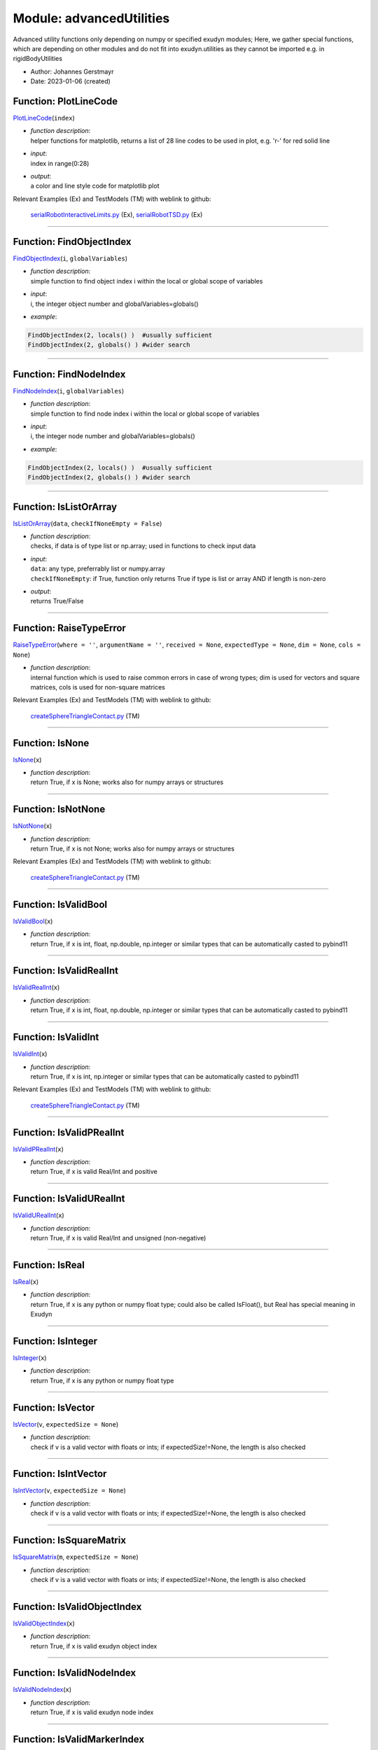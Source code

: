 
.. _sec-module-advancedutilities:

Module: advancedUtilities
=========================

Advanced utility functions only depending on numpy or specified exudyn modules;
Here, we gather special functions, which are depending on other modules and do not fit into exudyn.utilities as they cannot be imported e.g. in rigidBodyUtilities

- Author:    Johannes Gerstmayr 
- Date:      2023-01-06 (created) 


.. _sec-advancedutilities-plotlinecode:

Function: PlotLineCode
^^^^^^^^^^^^^^^^^^^^^^
`PlotLineCode <https://github.com/jgerstmayr/EXUDYN/blob/master/main/pythonDev/exudyn/advancedUtilities.py\#L30>`__\ (\ ``index``\ )

- | \ *function description*\ :
  | helper functions for matplotlib, returns a list of 28 line codes to be used in plot, e.g. 'r-' for red solid line
- | \ *input*\ :
  | index in range(0:28)
- | \ *output*\ :
  | a color and line style code for matplotlib plot

Relevant Examples (Ex) and TestModels (TM) with weblink to github:

    \ `serialRobotInteractiveLimits.py <https://github.com/jgerstmayr/EXUDYN/blob/master/main/pythonDev/Examples/serialRobotInteractiveLimits.py>`_\  (Ex), \ `serialRobotTSD.py <https://github.com/jgerstmayr/EXUDYN/blob/master/main/pythonDev/Examples/serialRobotTSD.py>`_\  (Ex)



----


.. _sec-advancedutilities-findobjectindex:

Function: FindObjectIndex
^^^^^^^^^^^^^^^^^^^^^^^^^
`FindObjectIndex <https://github.com/jgerstmayr/EXUDYN/blob/master/main/pythonDev/exudyn/advancedUtilities.py\#L54>`__\ (\ ``i``\ , \ ``globalVariables``\ )

- | \ *function description*\ :
  | simple function to find object index i within the local or global scope of variables
- | \ *input*\ :
  | i, the integer object number and  globalVariables=globals()
- | \ *example*\ :

.. code-block:: python

  FindObjectIndex(2, locals() )  #usually sufficient
  FindObjectIndex(2, globals() ) #wider search




----


.. _sec-advancedutilities-findnodeindex:

Function: FindNodeIndex
^^^^^^^^^^^^^^^^^^^^^^^
`FindNodeIndex <https://github.com/jgerstmayr/EXUDYN/blob/master/main/pythonDev/exudyn/advancedUtilities.py\#L70>`__\ (\ ``i``\ , \ ``globalVariables``\ )

- | \ *function description*\ :
  | simple function to find node index i within the local or global scope of variables
- | \ *input*\ :
  | i, the integer node number and  globalVariables=globals()
- | \ *example*\ :

.. code-block:: python

  FindObjectIndex(2, locals() )  #usually sufficient
  FindObjectIndex(2, globals() ) #wider search




----


.. _sec-advancedutilities-islistorarray:

Function: IsListOrArray
^^^^^^^^^^^^^^^^^^^^^^^
`IsListOrArray <https://github.com/jgerstmayr/EXUDYN/blob/master/main/pythonDev/exudyn/advancedUtilities.py\#L86>`__\ (\ ``data``\ , \ ``checkIfNoneEmpty = False``\ )

- | \ *function description*\ :
  | checks, if data is of type list or np.array; used in functions to check input data
- | \ *input*\ :
  | \ ``data``\ : any type, preferrably list or numpy.array
  | \ ``checkIfNoneEmpty``\ : if True, function only returns True if type is list or array AND if length is non-zero
- | \ *output*\ :
  | returns True/False



----


.. _sec-advancedutilities-raisetypeerror:

Function: RaiseTypeError
^^^^^^^^^^^^^^^^^^^^^^^^
`RaiseTypeError <https://github.com/jgerstmayr/EXUDYN/blob/master/main/pythonDev/exudyn/advancedUtilities.py\#L119>`__\ (\ ``where = ''``\ , \ ``argumentName = ''``\ , \ ``received = None``\ , \ ``expectedType = None``\ , \ ``dim = None``\ , \ ``cols = None``\ )

- | \ *function description*\ :
  | internal function which is used to raise common errors in case of wrong types; dim is used for vectors and square matrices, cols is used for non-square matrices

Relevant Examples (Ex) and TestModels (TM) with weblink to github:

    \ `createSphereTriangleContact.py <https://github.com/jgerstmayr/EXUDYN/blob/master/main/pythonDev/TestModels/createSphereTriangleContact.py>`_\  (TM)



----


.. _sec-advancedutilities-isnone:

Function: IsNone
^^^^^^^^^^^^^^^^
`IsNone <https://github.com/jgerstmayr/EXUDYN/blob/master/main/pythonDev/exudyn/advancedUtilities.py\#L152>`__\ (\ ``x``\ )

- | \ *function description*\ :
  | return True, if x is None; works also for numpy arrays or structures



----


.. _sec-advancedutilities-isnotnone:

Function: IsNotNone
^^^^^^^^^^^^^^^^^^^
`IsNotNone <https://github.com/jgerstmayr/EXUDYN/blob/master/main/pythonDev/exudyn/advancedUtilities.py\#L156>`__\ (\ ``x``\ )

- | \ *function description*\ :
  | return True, if x is not None; works also for numpy arrays or structures

Relevant Examples (Ex) and TestModels (TM) with weblink to github:

    \ `createSphereTriangleContact.py <https://github.com/jgerstmayr/EXUDYN/blob/master/main/pythonDev/TestModels/createSphereTriangleContact.py>`_\  (TM)



----


.. _sec-advancedutilities-isvalidbool:

Function: IsValidBool
^^^^^^^^^^^^^^^^^^^^^
`IsValidBool <https://github.com/jgerstmayr/EXUDYN/blob/master/main/pythonDev/exudyn/advancedUtilities.py\#L160>`__\ (\ ``x``\ )

- | \ *function description*\ :
  | return True, if x is int, float, np.double, np.integer or similar types that can be automatically casted to pybind11



----


.. _sec-advancedutilities-isvalidrealint:

Function: IsValidRealInt
^^^^^^^^^^^^^^^^^^^^^^^^
`IsValidRealInt <https://github.com/jgerstmayr/EXUDYN/blob/master/main/pythonDev/exudyn/advancedUtilities.py\#L169>`__\ (\ ``x``\ )

- | \ *function description*\ :
  | return True, if x is int, float, np.double, np.integer or similar types that can be automatically casted to pybind11



----


.. _sec-advancedutilities-isvalidint:

Function: IsValidInt
^^^^^^^^^^^^^^^^^^^^
`IsValidInt <https://github.com/jgerstmayr/EXUDYN/blob/master/main/pythonDev/exudyn/advancedUtilities.py\#L179>`__\ (\ ``x``\ )

- | \ *function description*\ :
  | return True, if x is int, np.integer or similar types that can be automatically casted to pybind11

Relevant Examples (Ex) and TestModels (TM) with weblink to github:

    \ `createSphereTriangleContact.py <https://github.com/jgerstmayr/EXUDYN/blob/master/main/pythonDev/TestModels/createSphereTriangleContact.py>`_\  (TM)



----


.. _sec-advancedutilities-isvalidprealint:

Function: IsValidPRealInt
^^^^^^^^^^^^^^^^^^^^^^^^^
`IsValidPRealInt <https://github.com/jgerstmayr/EXUDYN/blob/master/main/pythonDev/exudyn/advancedUtilities.py\#L187>`__\ (\ ``x``\ )

- | \ *function description*\ :
  | return True, if x is valid Real/Int and positive



----


.. _sec-advancedutilities-isvalidurealint:

Function: IsValidURealInt
^^^^^^^^^^^^^^^^^^^^^^^^^
`IsValidURealInt <https://github.com/jgerstmayr/EXUDYN/blob/master/main/pythonDev/exudyn/advancedUtilities.py\#L193>`__\ (\ ``x``\ )

- | \ *function description*\ :
  | return True, if x is valid Real/Int and unsigned (non-negative)



----


.. _sec-advancedutilities-isreal:

Function: IsReal
^^^^^^^^^^^^^^^^
`IsReal <https://github.com/jgerstmayr/EXUDYN/blob/master/main/pythonDev/exudyn/advancedUtilities.py\#L199>`__\ (\ ``x``\ )

- | \ *function description*\ :
  | return True, if x is any python or numpy float type; could also be called IsFloat(), but Real has special meaning in Exudyn



----


.. _sec-advancedutilities-isinteger:

Function: IsInteger
^^^^^^^^^^^^^^^^^^^
`IsInteger <https://github.com/jgerstmayr/EXUDYN/blob/master/main/pythonDev/exudyn/advancedUtilities.py\#L206>`__\ (\ ``x``\ )

- | \ *function description*\ :
  | return True, if x is any python or numpy float type



----


.. _sec-advancedutilities-isvector:

Function: IsVector
^^^^^^^^^^^^^^^^^^
`IsVector <https://github.com/jgerstmayr/EXUDYN/blob/master/main/pythonDev/exudyn/advancedUtilities.py\#L213>`__\ (\ ``v``\ , \ ``expectedSize = None``\ )

- | \ *function description*\ :
  | check if v is a valid vector with floats or ints; if expectedSize!=None, the length is also checked



----


.. _sec-advancedutilities-isintvector:

Function: IsIntVector
^^^^^^^^^^^^^^^^^^^^^
`IsIntVector <https://github.com/jgerstmayr/EXUDYN/blob/master/main/pythonDev/exudyn/advancedUtilities.py\#L227>`__\ (\ ``v``\ , \ ``expectedSize = None``\ )

- | \ *function description*\ :
  | check if v is a valid vector with floats or ints; if expectedSize!=None, the length is also checked



----


.. _sec-advancedutilities-issquarematrix:

Function: IsSquareMatrix
^^^^^^^^^^^^^^^^^^^^^^^^
`IsSquareMatrix <https://github.com/jgerstmayr/EXUDYN/blob/master/main/pythonDev/exudyn/advancedUtilities.py\#L242>`__\ (\ ``m``\ , \ ``expectedSize = None``\ )

- | \ *function description*\ :
  | check if v is a valid vector with floats or ints; if expectedSize!=None, the length is also checked



----


.. _sec-advancedutilities-isvalidobjectindex:

Function: IsValidObjectIndex
^^^^^^^^^^^^^^^^^^^^^^^^^^^^
`IsValidObjectIndex <https://github.com/jgerstmayr/EXUDYN/blob/master/main/pythonDev/exudyn/advancedUtilities.py\#L259>`__\ (\ ``x``\ )

- | \ *function description*\ :
  | return True, if x is valid exudyn object index



----


.. _sec-advancedutilities-isvalidnodeindex:

Function: IsValidNodeIndex
^^^^^^^^^^^^^^^^^^^^^^^^^^
`IsValidNodeIndex <https://github.com/jgerstmayr/EXUDYN/blob/master/main/pythonDev/exudyn/advancedUtilities.py\#L265>`__\ (\ ``x``\ )

- | \ *function description*\ :
  | return True, if x is valid exudyn node index



----


.. _sec-advancedutilities-isvalidmarkerindex:

Function: IsValidMarkerIndex
^^^^^^^^^^^^^^^^^^^^^^^^^^^^
`IsValidMarkerIndex <https://github.com/jgerstmayr/EXUDYN/blob/master/main/pythonDev/exudyn/advancedUtilities.py\#L271>`__\ (\ ``x``\ )

- | \ *function description*\ :
  | return True, if x is valid exudyn marker index



----


.. _sec-advancedutilities-isemptylist:

Function: IsEmptyList
^^^^^^^^^^^^^^^^^^^^^
`IsEmptyList <https://github.com/jgerstmayr/EXUDYN/blob/master/main/pythonDev/exudyn/advancedUtilities.py\#L277>`__\ (\ ``x``\ )

- | \ *function description*\ :
  | return True, if x is an empty list (or empty list converted from numpy array), otherwise return False



----


.. _sec-advancedutilities-fillinsubmatrix:

Function: FillInSubMatrix
^^^^^^^^^^^^^^^^^^^^^^^^^
`FillInSubMatrix <https://github.com/jgerstmayr/EXUDYN/blob/master/main/pythonDev/exudyn/advancedUtilities.py\#L292>`__\ (\ ``subMatrix``\ , \ ``destinationMatrix``\ , \ ``destRow``\ , \ ``destColumn``\ )

- | \ *function description*\ :
  | fill submatrix into given destinationMatrix; all matrices must be numpy arrays
- | \ *input*\ :
  | \ ``subMatrix``\ : input matrix, which is filled into destinationMatrix
  | \ ``destinationMatrix``\ : the subMatrix is entered here
  | \ ``destRow``\ : row destination of subMatrix
  | \ ``destColumn``\ : column destination of subMatrix
- | \ *output*\ :
  | destinationMatrix is changed after function call
- | \ *notes*\ :
  | may be erased in future!

Relevant Examples (Ex) and TestModels (TM) with weblink to github:

    \ `objectFFRFTest.py <https://github.com/jgerstmayr/EXUDYN/blob/master/main/pythonDev/TestModels/objectFFRFTest.py>`_\  (TM)



----


.. _sec-advancedutilities-sweepsin:

Function: SweepSin
^^^^^^^^^^^^^^^^^^
`SweepSin <https://github.com/jgerstmayr/EXUDYN/blob/master/main/pythonDev/exudyn/advancedUtilities.py\#L311>`__\ (\ ``t``\ , \ ``t1``\ , \ ``f0``\ , \ ``f1``\ )

- | \ *function description*\ :
  | compute sin sweep at given time t
- | \ *input*\ :
  | \ ``t``\ : evaluate of sweep at time t
  | \ ``t1``\ : end time of sweep frequency range
  | \ ``f0``\ : start of frequency interval [f0,f1] in Hz
  | \ ``f1``\ : end of frequency interval [f0,f1] in Hz
- | \ *output*\ :
  | evaluation of sin sweep (in range -1..+1)

Relevant Examples (Ex) and TestModels (TM) with weblink to github:

    \ `objectGenericODE2Test.py <https://github.com/jgerstmayr/EXUDYN/blob/master/main/pythonDev/TestModels/objectGenericODE2Test.py>`_\  (TM)



----


.. _sec-advancedutilities-sweepcos:

Function: SweepCos
^^^^^^^^^^^^^^^^^^
`SweepCos <https://github.com/jgerstmayr/EXUDYN/blob/master/main/pythonDev/exudyn/advancedUtilities.py\#L322>`__\ (\ ``t``\ , \ ``t1``\ , \ ``f0``\ , \ ``f1``\ )

- | \ *function description*\ :
  | compute cos sweep at given time t
- | \ *input*\ :
  | \ ``t``\ : evaluate of sweep at time t
  | \ ``t1``\ : end time of sweep frequency range
  | \ ``f0``\ : start of frequency interval [f0,f1] in Hz
  | \ ``f1``\ : end of frequency interval [f0,f1] in Hz
- | \ *output*\ :
  | evaluation of cos sweep (in range -1..+1)

Relevant Examples (Ex) and TestModels (TM) with weblink to github:

    \ `rigidRotor3DbasicBehaviour.py <https://github.com/jgerstmayr/EXUDYN/blob/master/main/pythonDev/Examples/rigidRotor3DbasicBehaviour.py>`_\  (Ex), \ `rigidRotor3Drunup.py <https://github.com/jgerstmayr/EXUDYN/blob/master/main/pythonDev/Examples/rigidRotor3Drunup.py>`_\  (Ex), \ `objectGenericODE2Test.py <https://github.com/jgerstmayr/EXUDYN/blob/master/main/pythonDev/TestModels/objectGenericODE2Test.py>`_\  (TM)



----


.. _sec-advancedutilities-frequencysweep:

Function: FrequencySweep
^^^^^^^^^^^^^^^^^^^^^^^^
`FrequencySweep <https://github.com/jgerstmayr/EXUDYN/blob/master/main/pythonDev/exudyn/advancedUtilities.py\#L333>`__\ (\ ``t``\ , \ ``t1``\ , \ ``f0``\ , \ ``f1``\ )

- | \ *function description*\ :
  | frequency according to given sweep functions SweepSin, SweepCos
- | \ *input*\ :
  | \ ``t``\ : evaluate of frequency at time t
  | \ ``t1``\ : end time of sweep frequency range
  | \ ``f0``\ : start of frequency interval [f0,f1] in Hz
  | \ ``f1``\ : end of frequency interval [f0,f1] in Hz
- | \ *output*\ :
  | frequency in Hz

Relevant Examples (Ex) and TestModels (TM) with weblink to github:

    \ `objectGenericODE2Test.py <https://github.com/jgerstmayr/EXUDYN/blob/master/main/pythonDev/TestModels/objectGenericODE2Test.py>`_\  (TM)



----


.. _sec-advancedutilities-smoothstep:

Function: SmoothStep
^^^^^^^^^^^^^^^^^^^^
`SmoothStep <https://github.com/jgerstmayr/EXUDYN/blob/master/main/pythonDev/exudyn/advancedUtilities.py\#L344>`__\ (\ ``x``\ , \ ``x0``\ , \ ``x1``\ , \ ``value0``\ , \ ``value1``\ )

- | \ *function description*\ :
  | step function with smooth transition from value0 to value1; transition is computed with cos function
- | \ *input*\ :
  | \ ``x``\ : argument at which function is evaluated
  | \ ``x0``\ : start of step (f(x) = value0)
  | \ ``x1``\ : end of step (f(x) = value1)
  | \ ``value0``\ : value before smooth step
  | \ ``value1``\ : value at end of smooth step
- | \ *output*\ :
  | returns f(x)

Relevant Examples (Ex) and TestModels (TM) with weblink to github:

    \ `beamTutorial.py <https://github.com/jgerstmayr/EXUDYN/blob/master/main/pythonDev/Examples/beamTutorial.py>`_\  (Ex), \ `beltDriveALE.py <https://github.com/jgerstmayr/EXUDYN/blob/master/main/pythonDev/Examples/beltDriveALE.py>`_\  (Ex), \ `beltDriveReevingSystem.py <https://github.com/jgerstmayr/EXUDYN/blob/master/main/pythonDev/Examples/beltDriveReevingSystem.py>`_\  (Ex), \ `chainDriveExample.py <https://github.com/jgerstmayr/EXUDYN/blob/master/main/pythonDev/Examples/chainDriveExample.py>`_\  (Ex), \ `craneReevingSystem.py <https://github.com/jgerstmayr/EXUDYN/blob/master/main/pythonDev/Examples/craneReevingSystem.py>`_\  (Ex), \ `createKinematicTreeTest.py <https://github.com/jgerstmayr/EXUDYN/blob/master/main/pythonDev/TestModels/createKinematicTreeTest.py>`_\  (TM)



----


.. _sec-advancedutilities-smoothstepderivative:

Function: SmoothStepDerivative
^^^^^^^^^^^^^^^^^^^^^^^^^^^^^^
`SmoothStepDerivative <https://github.com/jgerstmayr/EXUDYN/blob/master/main/pythonDev/exudyn/advancedUtilities.py\#L363>`__\ (\ ``x``\ , \ ``x0``\ , \ ``x1``\ , \ ``value0``\ , \ ``value1``\ )

- | \ *function description*\ :
  | derivative of SmoothStep using same arguments
- | \ *input*\ :
  | \ ``x``\ : argument at which function is evaluated
  | \ ``x0``\ : start of step (f(x) = value0)
  | \ ``x1``\ : end of step (f(x) = value1)
  | \ ``value0``\ : value before smooth step
  | \ ``value1``\ : value at end of smooth step
- | \ *output*\ :
  | returns d/dx(f(x))

Relevant Examples (Ex) and TestModels (TM) with weblink to github:

    \ `leggedRobot.py <https://github.com/jgerstmayr/EXUDYN/blob/master/main/pythonDev/Examples/leggedRobot.py>`_\  (Ex)



----


.. _sec-advancedutilities-indexfromvalue:

Function: IndexFromValue
^^^^^^^^^^^^^^^^^^^^^^^^
`IndexFromValue <https://github.com/jgerstmayr/EXUDYN/blob/master/main/pythonDev/exudyn/advancedUtilities.py\#L379>`__\ (\ ``data``\ , \ ``value``\ , \ ``tolerance = 1e-7``\ , \ ``assumeConstantSampleRate = False``\ , \ ``rangeWarning = True``\ )

- | \ *function description*\ :
  | get index from value in given data vector (numpy array); usually used to get specific index of time vector; this function is slow (linear search), if sampling rate is non-constant; otherwise set assumeConstantSampleRate=True!
- | \ *input*\ :
  | \ ``data``\ : containing (almost) equidistant values of time
  | \ ``value``\ : e.g., time to be found in data
  | \ ``tolerance``\ : tolerance, which is accepted (default: tolerance=1e-7)
  | \ ``rangeWarning``\ : warn, if index returns out of range; if warning is deactivated, function uses the closest value
- | \ *output*\ :
  | index
- | \ *notes*\ :
  | to obtain the interpolated value of a time-signal array, use GetInterpolatedSignalValue() in exudyn.signalProcessing



----


.. _sec-advancedutilities-roundmatrix:

Function: RoundMatrix
^^^^^^^^^^^^^^^^^^^^^
`RoundMatrix <https://github.com/jgerstmayr/EXUDYN/blob/master/main/pythonDev/exudyn/advancedUtilities.py\#L411>`__\ (\ ``matrix``\ , \ ``treshold = 1e-14``\ )

- | \ *function description*\ :
  | set all entries in matrix to zero which are smaller than given treshold; operates directly on matrix
- | \ *input*\ :
  | matrix as np.array, treshold as positive value
- | \ *output*\ :
  | changes matrix



----


.. _sec-advancedutilities-convertscipysparsetodict:

Function: ConvertScipySparseToDict
^^^^^^^^^^^^^^^^^^^^^^^^^^^^^^^^^^
`ConvertScipySparseToDict <https://github.com/jgerstmayr/EXUDYN/blob/master/main/pythonDev/exudyn/advancedUtilities.py\#L421>`__\ (\ ``sparseMatrix``\ )

- | \ *function description*\ :
  | Function to convert a scipy sparse matrix to a dictionary



----


.. _sec-advancedutilities-convertdicttoscipysparse:

Function: ConvertDictToScipySparse
^^^^^^^^^^^^^^^^^^^^^^^^^^^^^^^^^^
`ConvertDictToScipySparse <https://github.com/jgerstmayr/EXUDYN/blob/master/main/pythonDev/exudyn/advancedUtilities.py\#L435>`__\ (\ ``sparseDict``\ )

- | \ *function description*\ :
  | Function to convert a dictionary back to a scipy sparse matrix



----


.. _sec-advancedutilities-savedicttohdf5:

Function: SaveDictToHDF5
^^^^^^^^^^^^^^^^^^^^^^^^
`SaveDictToHDF5 <https://github.com/jgerstmayr/EXUDYN/blob/master/main/pythonDev/exudyn/advancedUtilities.py\#L445>`__\ (\ ``fileName``\ , \ ``dataDict``\ )

- | \ *function description*\ :
  | recursively saves a hierarchical dictionary dataDict to a HDF5 file with given fileName; limitations for certain types and Python or symbolic user functions
- | \ *input*\ :
  | \ ``fileName``\ : file name (possibly including path) for HDF5 file, including file ending
  | \ ``dataDict``\ : the dictionary containing the hierarchical data to be saved; the data may contain the following data types in hierarchical form: int, bool, float, str (utf-8), list, dict, numpy array, scipy csr_matrix, Python function
- | \ *output*\ :
  | None

Relevant Examples (Ex) and TestModels (TM) with weblink to github:

    \ `NGsolvePistonEngine.py <https://github.com/jgerstmayr/EXUDYN/blob/master/main/pythonDev/Examples/NGsolvePistonEngine.py>`_\  (Ex), \ `serialRobotURDF.py <https://github.com/jgerstmayr/EXUDYN/blob/master/main/pythonDev/Examples/serialRobotURDF.py>`_\  (Ex), \ `testHDF5loadSave.py <https://github.com/jgerstmayr/EXUDYN/blob/master/main/pythonDev/Examples/testHDF5loadSave.py>`_\  (Ex), \ `pickleCopyMbs.py <https://github.com/jgerstmayr/EXUDYN/blob/master/main/pythonDev/TestModels/pickleCopyMbs.py>`_\  (TM)



----


.. _sec-advancedutilities-loaddictfromhdf5:

Function: LoadDictFromHDF5
^^^^^^^^^^^^^^^^^^^^^^^^^^
`LoadDictFromHDF5 <https://github.com/jgerstmayr/EXUDYN/blob/master/main/pythonDev/exudyn/advancedUtilities.py\#L553>`__\ (\ ``fileName``\ , \ ``callerGlobals = None``\ )

- | \ *function description*\ :
  | recursively loads a hierarchical dictionary from a HDF5 file with given fileName
- | \ *input*\ :
  | \ ``fileName``\ : file name (possibly including path) for HDF5 file, including file ending
  | \ ``callerGlobals``\ : optional: if your data contains functions, the callerGlobals must contain, e.g., globals() of the caller, where the Python functions are defined at which the HDF5 function refers to
- | \ *output*\ :
  | dict which contains loaded data

Relevant Examples (Ex) and TestModels (TM) with weblink to github:

    \ `serialRobotURDF.py <https://github.com/jgerstmayr/EXUDYN/blob/master/main/pythonDev/Examples/serialRobotURDF.py>`_\  (Ex), \ `testHDF5loadSave.py <https://github.com/jgerstmayr/EXUDYN/blob/master/main/pythonDev/Examples/testHDF5loadSave.py>`_\  (Ex), \ `pickleCopyMbs.py <https://github.com/jgerstmayr/EXUDYN/blob/master/main/pythonDev/TestModels/pickleCopyMbs.py>`_\  (TM)



----


.. _sec-advancedutilities-convertfunctiontosymbolic:

Function: ConvertFunctionToSymbolic
^^^^^^^^^^^^^^^^^^^^^^^^^^^^^^^^^^^
`ConvertFunctionToSymbolic <https://github.com/jgerstmayr/EXUDYN/blob/master/main/pythonDev/exudyn/advancedUtilities.py\#L677>`__\ (\ ``mbs``\ , \ ``function``\ , \ ``userFunctionName``\ , \ ``itemIndex = None``\ , \ ``itemTypeName = None``\ , \ ``verbose = 0``\ )

- | \ *function description*\ :
  | Internal function to convert a Python user function into a dictionary containing the symbolic representation;
  | this function is under development and should be used with care
- | \ *input*\ :
  | \ ``mbs``\ : MainSystem, needed currently for interface
  | \ ``function``\ : Python function with interface according to desired user function
  | \ ``itemIndex``\ : item index, such as ObjectIndex or LoadIndex; -1 indicates MainSystem; if None, itemTypeName must be provided instead
  | \ ``itemTypeName``\ : use of type name, such as ObjectConnectorSpringDamper; in this case, itemIndex must be None
  | \ ``itemIndex``\ : item index, such as ObjectIndex or LoadIndex; -1 indicates MainSystem
  | \ ``userFunctionName``\ : name of user function item, see documentation; this is required, because some items have several user functions, which need to be distinguished
  | \ ``verbose``\ : if > 0, according output is printed
- | \ *output*\ :
  | return dictionary with 'functionName', 'argList', and 'returnList'



----


.. _sec-advancedutilities-createsymbolicuserfunction:

Function: CreateSymbolicUserFunction
^^^^^^^^^^^^^^^^^^^^^^^^^^^^^^^^^^^^
`CreateSymbolicUserFunction <https://github.com/jgerstmayr/EXUDYN/blob/master/main/pythonDev/exudyn/advancedUtilities.py\#L815>`__\ (\ ``mbs``\ , \ ``function``\ , \ ``userFunctionName``\ , \ ``itemIndex = None``\ , \ ``itemTypeName = None``\ , \ ``verbose = 0``\ )

- | \ *function description*\ :
  | Helper function to convert a Python user function into a symbolic user function;
  | this function is under development and should be used with care
- | \ *input*\ :
  | \ ``mbs``\ : MainSystem, needed currently for interface
  | \ ``function``\ : Python function with interface according to desired user function
  | \ ``itemIndex``\ : item index, such as ObjectIndex or LoadIndex; -1 indicates MainSystem; if None, itemTypeName must be provided instead
  | \ ``itemTypeName``\ : use of type name, such as ObjectConnectorSpringDamper; in this case, itemIndex must be None
  | \ ``userFunctionName``\ : name of user function item, see documentation; this is required, because some items have several user functions, which need to be distinguished
  | \ ``verbose``\ : if > 0, according output may be printed
- | \ *output*\ :
  | returns symbolic user function; this can be transfered into an item using TransferUserFunction2Item
- | \ *notes*\ :
  | keep the return value alive in a variable (or list), as it contains the expression tree which must exist for the lifetime of the user function
- | \ *example*\ :

.. code-block:: python

  oGround = mbs.AddObject(ObjectGround())
  node = mbs.AddNode(NodePoint(referenceCoordinates = [1.05,0,0]))
  oMassPoint = mbs.AddObject(MassPoint(nodeNumber = node, physicsMass=1))
  symbolicFunc = CreateSymbolicUserFunction(mbs, function=springForceUserFunction,
                                            userFunctionName='springForceUserFunction',
                                            itemTypeName='ObjectConnectorSpringDamper')
  m0 = mbs.AddMarker(MarkerBodyPosition(bodyNumber=oGround, localPosition=[0,0,0]))
  m1 = mbs.AddMarker(MarkerBodyPosition(bodyNumber=oMassPoint, localPosition=[0,0,0]))
  co = mbs.AddObject(ObjectConnectorSpringDamper(markerNumbers=[m0,m1],
                     referenceLength = 1, stiffness = 100, damping = 1,
                     springForceUserFunction=symbolicFunc))
  exudyn.Print(symbolicFunc.Evaluate(mbs, 0., 0, 1.1, 0.,  100., 0., 13.) )


Relevant Examples (Ex) and TestModels (TM) with weblink to github:

    \ `cartesianSpringDamperUserFunction.py <https://github.com/jgerstmayr/EXUDYN/blob/master/main/pythonDev/Examples/cartesianSpringDamperUserFunction.py>`_\  (Ex), \ `SpringDamperMassUserFunction.py <https://github.com/jgerstmayr/EXUDYN/blob/master/main/pythonDev/Examples/SpringDamperMassUserFunction.py>`_\  (Ex), \ `symbolicUserFunctionMasses.py <https://github.com/jgerstmayr/EXUDYN/blob/master/main/pythonDev/Examples/symbolicUserFunctionMasses.py>`_\  (Ex), \ `loadUserFunctionTest.py <https://github.com/jgerstmayr/EXUDYN/blob/master/main/pythonDev/TestModels/loadUserFunctionTest.py>`_\  (TM), \ `symbolicUserFunctionTest.py <https://github.com/jgerstmayr/EXUDYN/blob/master/main/pythonDev/TestModels/symbolicUserFunctionTest.py>`_\  (TM)


.. _sec-module-advancedutilities-class-expectedtype(enum):

CLASS ExpectedType(Enum) (in module advancedUtilities)
^^^^^^^^^^^^^^^^^^^^^^^^^^^^^^^^^^^^^^^^^^^^^^^^^^^^^^
**class description**: 

    internal type which is used for type checking in exudyn Python user functions; used to create unique error messages


